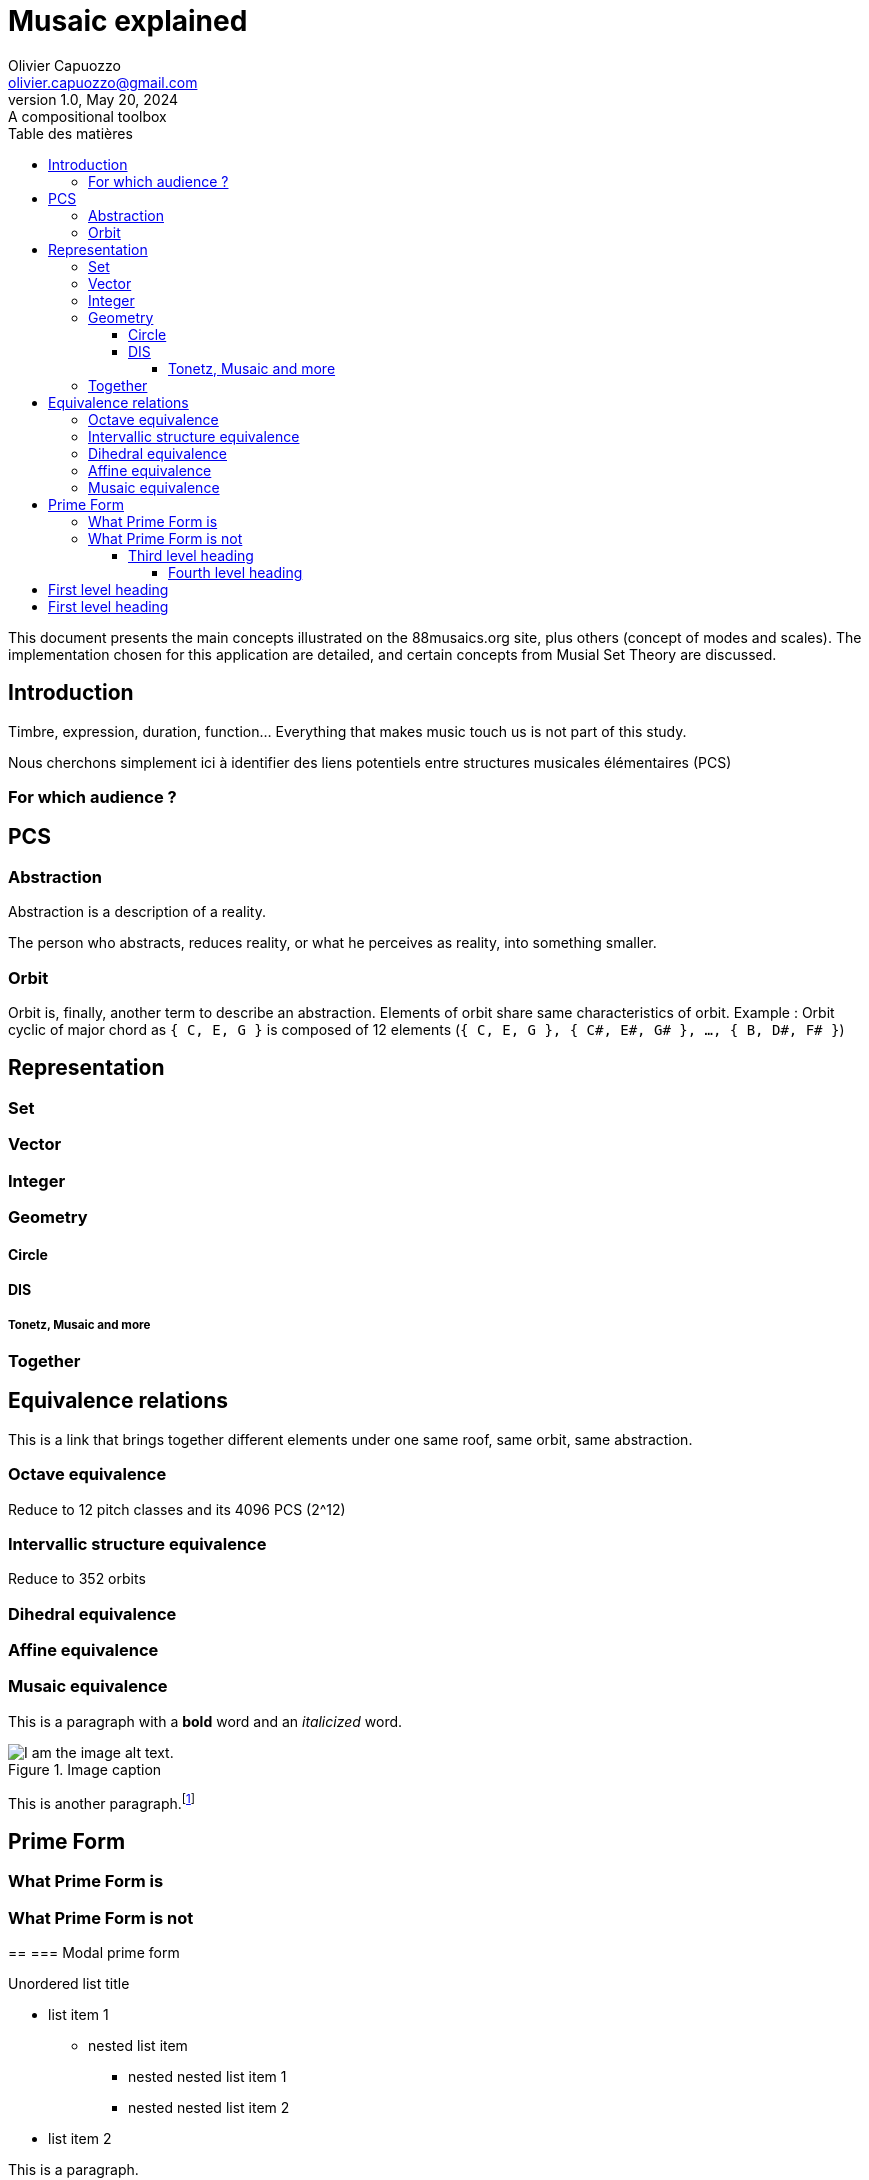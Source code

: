 = Musaic explained
Olivier Capuozzo <olivier.capuozzo@gmail.com>
1.0, May 20, 2024: A compositional toolbox
:description: support avec exercices
:icons: font
:listing-caption: Listing
:toc-title: Table des matières
:toc: left
:toclevels: 4
:url-quickref: https://docs.asciidoctor.org/asciidoc/latest/syntax-quick-reference/

ifdef::backend-pdf[]
:source-highlighter: rouge
endif::[]
ifndef::backend-pdf[]
:source-highlighter: highlight.js
endif::[]
:imagesdir: ../assets/images

This document presents the main concepts illustrated on the 88musaics.org site, plus others (concept of modes and scales). The implementation chosen for this application are detailed, and certain concepts from Musial Set Theory are discussed.

== Introduction

Timbre, expression, duration, function... Everything that makes music touch us is not part of this study.

Nous cherchons simplement ici à identifier des liens potentiels entre structures musicales élémentaires (PCS)

=== For which audience ?

== PCS

=== Abstraction

Abstraction is a description of a reality.

The person who abstracts, reduces reality, or what he perceives as reality, into something smaller.

=== Orbit
Orbit is, finally, another term to describe an abstraction.
Elements of orbit share same characteristics of orbit.
Example : Orbit cyclic of major chord as `{ C, E, G }` is composed of 12 elements (`{ C, E, G }, { C#, E#, G# }, ..., { B, D#, F# }`)

== Representation

=== Set
=== Vector
=== Integer
=== Geometry

==== Circle
==== DIS
===== Tonetz, Musaic and more

=== Together

== Equivalence relations

This is a link that brings together different elements under one same roof, same orbit, same abstraction.


=== Octave equivalence

Reduce to 12 pitch classes and its 4096 PCS (2^12)

=== Intervallic structure equivalence

Reduce to 352 orbits


=== Dihedral equivalence

=== Affine equivalence

=== Musaic equivalence

This is a paragraph with a *bold* word and an _italicized_ word.

.Image caption
image::image-file-name.png[I am the image alt text.]

This is another paragraph.footnote:[I am footnote text and will be displayed at the bottom of the article.]

== Prime Form

=== What Prime Form is
=== What Prime Form is not

==
=== Modal prime form



.Unordered list title
* list item 1
** nested list item
*** nested nested list item 1
*** nested nested list item 2
* list item 2

This is a paragraph.

.Example block title
====
Content in an example block is subject to normal substitutions.
====

.Sidebar title
****
Sidebars contain aside text and are subject to normal substitutions.
****

==== Third level heading

[#id-for-listing-block]
.Listing block title
----
Content in a listing block is subject to verbatim substitutions.
Listing block content is commonly used to preserve code input.
----

===== Fourth level heading

.Table title
|===
|Column heading 1 |Column heading 2

|Column 1, row 1
|Column 2, row 1

|Column 1, row 2
|Column 2, row 2
|===

====== Fifth level heading

[quote,firstname lastname,movie title]
____
I am a block quote or a prose excerpt.
I am subject to normal substitutions.
____

[verse,firstname lastname,poem title and more]
____
I am a verse block.
  Indents and endlines are preserved in verse blocks.
____

== First level heading

TIP: There are five admonition labels: Tip, Note, Important, Caution and Warning.

// I am a comment and won't be rendered.

. ordered list item
.. nested ordered list item
. ordered list item

The text at the end of this sentence is cross referenced to <<_third_level_heading,the third level heading>>

== First level heading

This is a link to the https://docs.asciidoctor.org/home/[Asciidoctor documentation].
This is an attribute reference {url-quickref}[that links this text to the AsciiDoc Syntax Quick Reference].
